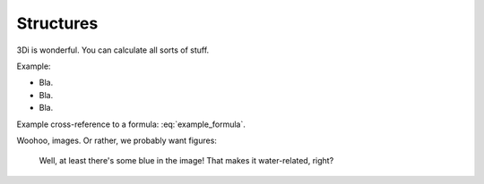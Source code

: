 Structures
============

3Di is wonderful. You can calculate all sorts of stuff.

Example:

- Bla.

- Bla.

- Bla.

Example cross-reference to a formula: :eq:`example_formula`.

Woohoo, images. Or rather, we probably want figures:


.. figure:: example_image.png
   :alt: Photo of model trains

   Well, at least there's some blue in the image! That makes it water-related,
   right?
